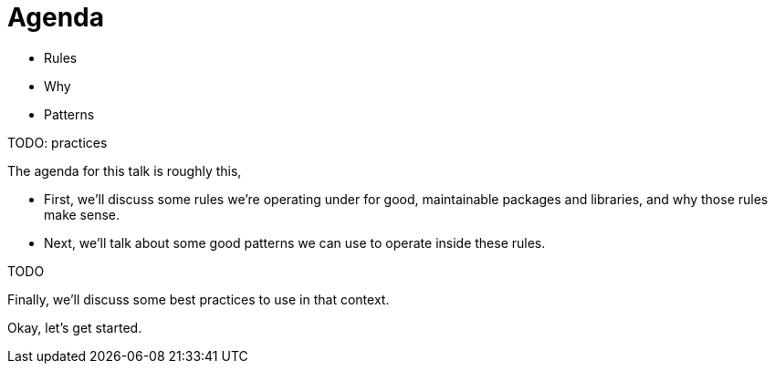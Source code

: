 = Agenda

* Rules
* Why
* Patterns

TODO: practices

[.notes]
--
The agenda for this talk is roughly this,

* First, we'll discuss some rules we're operating under
  for good, maintainable packages and libraries,
  and why those rules make sense.
* Next, we'll talk about some good patterns we can use to operate
  inside these rules.

TODO

Finally, we'll discuss some best practices to use in that context.

Okay, let's get started.
--
